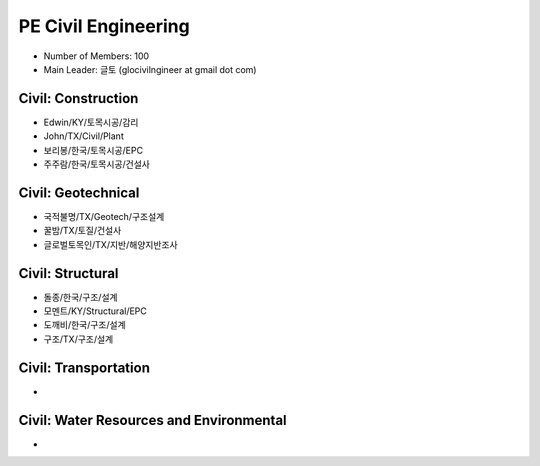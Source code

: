 PE Civil Engineering
=====================

- Number of Members: 100
- Main Leader: 글토 (glocivilngineer at gmail dot com)

Civil: Construction 
----------------------

- Edwin/KY/토목시공/감리
- John/TX/Civil/Plant
- 보리봉/한국/토목시공/EPC
- 주주람/한국/토목시공/건설사

Civil: Geotechnical 
----------------------

- 국적불명/TX/Geotech/구조설계
- 꿀밤/TX/토질/건설사
- 글로벌토목인/TX/지반/해양지반조사

Civil: Structural
---------------------

- 돌종/한국/구조/설계
- 모멘트/KY/Structural/EPC
- 도깨비/한국/구조/설계
- 구조/TX/구조/설계

Civil: Transportation
------------------------

- 

Civil: Water Resources and Environmental 
-------------------------------------------

- 
